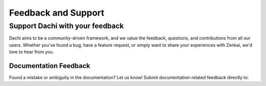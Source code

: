 ====================
Feedback and Support
====================

Support Dachi with your feedback
--------------------------------

Dachi aims to be a community-driven framework, and we value the feedback, questions, and contributions from all our users. Whether you've found a bug, have a feature request, or simply want to share your experiences with Zenkai, we'd love to hear from you.

.. Bug Reports and Feature Requests
.. ================================

.. If you encounter any issues with Dachi or have a suggestion for improvement, please open an issue on our GitHub repository:

.. - `Dachi GitHub Issues`_

.. We appreciate detailed bug reports, including information on how to reproduce the issue, your environment (OS, Python version, etc.), and any error messages. 

.. For feature requests, do share the context of why the feature would be beneficial and, if possible, some example use-cases.

Documentation Feedback
======================

Found a mistake or ambiguity in the documentation? Let us know! Submit documentation-related feedback directly to:

.. - `Dachi Documentation GitHub`_

.. Contributing to Dachi
.. ======================

.. Want to contribute to Zenkai? We're thrilled! Please read our `Contribution Guidelines`_ to get started.
